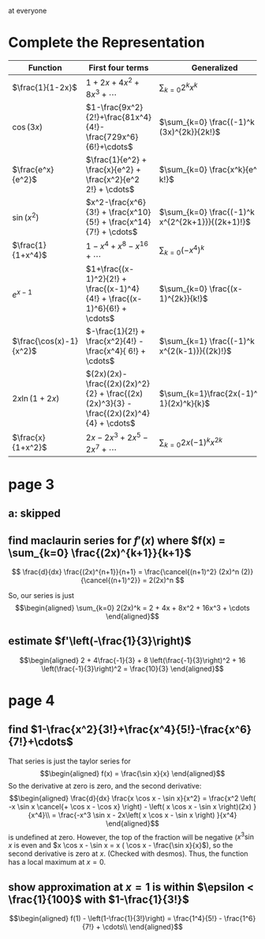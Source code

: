#+AUTHOR: Exr0n

at everyone

* Complete the Representation
  | Function                | First four terms                                                                       | Generalized                                    |
  |-------------------------+----------------------------------------------------------------------------------------+------------------------------------------------|
  | $\frac{1}{1-2x}$        | $1+2x+4x^2+8x^3+\cdots$                                                                | $\sum_{k=0} 2^k x^k$                           |
  | $\cos(3x)$              | $1-\frac{9x^2}{2!}+\frac{81x^4}{4!}-\frac{729x^6}{6!}+\cdots$                          | $\sum_{k=0} \frac{(-1)^k (3x)^{2k}}{2k!}$      |
  | $\frac{e^x}{e^2}$       | $\frac{1}{e^2} + \frac{x}{e^2} + \frac{x^2}{e^2 2!} + \cdots$                          | $\sum_{k=0} \frac{x^k}{e^2 k!}$                |
  | $\sin(x^2)$             | $x^2-\frac{x^6}{3!} + \frac{x^10}{5!} + \frac{x^14}{7!} + \cdots$             | $\sum_{k=0} \frac{(-1)^k x^{2^{2k+1}}}{(2k+1)!}$ |
  | $\frac{1}{1+x^4}$       | $1 - x^4 + x^8 - x^16 + \cdots$                                                        | $\sum_{k=0} (-x^4)^k$                          |
  | $e^{x-1}$               | $1+\frac{(x-1)^2}{2!} + \frac{(x-1)^4}{4!} + \frac{(x-1)^6}{6!} + \cdots$              | $\sum_{k=0} \frac{(x-1)^{2k}}{k!}$             |
  | $\frac{\cos(x)-1}{x^2}$ | $-\frac{1}{2!} + \frac{x^2}{4!} - \frac{x^4}{ 6!} + \cdots$                            | $\sum_{k=1} \frac{(-1)^k x^{2(k-1)}}{(2k)!}$   |
  | $2x \ln (1+2x)$         | $(2x)(2x)-\frac{(2x)(2x)^2}{2} + \frac{(2x)(2x)^3}{3} - \frac{(2x)(2x)^4}{4} + \cdots$ | $\sum_{k=1}\frac{2x(-1)^{k-1}(2x)^k}{k}$       |
  | $\frac{x}{1+x^2}$       | $2x - 2x^3 + 2x^5 - 2x^7 + \cdots$                                                     | $\sum_{k=0}2x (-1)^k x^{2k}$                   |
* page 3
** a: skipped
** find maclaurin series for $f'(x)$ where $f(x) = \sum_{k=0} \frac{(2x)^{k+1}}{k+1}$
   \[ \frac{d}{dx} \frac{(2x)^{n+1}}{n+1} = \frac{\cancel{(n+1)^2} (2x)^n (2)}{\cancel{(n+1)^2}} = 2(2x)^n \]

   So, our series is just
   \[\begin{aligned}
   \sum_{k=0} 2(2x)^k = 2 + 4x + 8x^2 + 16x^3 + \cdots
   \end{aligned}\]
** estimate $f'\left(-\frac{1}{3}\right)$

   \[\begin{aligned}
   2 + 4\frac{-1}{3} + 8 \left(\frac{-1}{3}\right)^2 + 16 \left(\frac{-1}{3}\right)^2 = \frac{10}{3}
   \end{aligned}\]
* page 4
** find $1-\frac{x^2}{3!}+\frac{x^4}{5!}-\frac{x^6}{7!}+\cdots$
   That series is just the taylor series for
   \[\begin{aligned}
   f(x) = \frac{\sin x}{x}
   \end{aligned}\]
   So the derivative at zero is zero, and the second derivative:
   \[\begin{aligned}
\frac{d}{dx} \frac{x \cos x - \sin x}{x^2} =
\frac{x^2 \left( -x \sin x \cancel{+ \cos x - \cos x} \right) - \left( x \cos x - \sin x \right)(2x) }{x^4}\\
= \frac{-x^3 \sin x - 2x\left( x \cos x - \sin x \right) }{x^4}
   \end{aligned}\]
   is undefined at zero. However, the top of the fraction will be negative ($x^3 \sin x$ is even and $x \cos x - \sin x = x ( \cos x - \frac{\sin x}{x}$), so the second derivative is zero at $x$. (Checked with desmos). Thus, the function has a local maximum at $x = 0$.

** show approximation at $x=1$ is within $\epsilon < \frac{1}{100}$ with $1-\frac{1}{3!}$


   \[\begin{aligned}
   f(1) - \left(1-\frac{1}{3!}\right) = \frac{1^4}{5!} - \frac{1^6}{7!} + \cdots\\
   \end{aligned}\]
